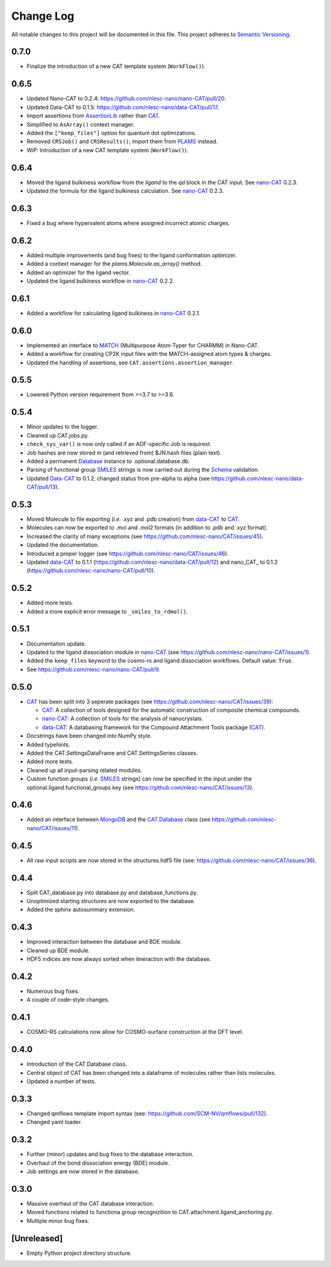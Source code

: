 ##########
Change Log
##########

All notable changes to this project will be documented in this file.
This project adheres to `Semantic Versioning <http://semver.org/>`_.


0.7.0
*****
* Finalize the introduction of a new CAT template system (``WorkFlow()``).


0.6.5
*****
* Updated Nano-CAT to 0.2.4: https://github.com/nlesc-nano/nano-CAT/pull/20.
* Updated Data-CAT to 0.1.5: https://github.com/nlesc-nano/data-CAT/pull/17.
* Import assertions from AssertionLib_ rather than CAT_.
* Simplified to ``AsArray()`` context manager.
* Added the ``["keep_files"]`` option for quantum dot optimizations.
* Removed ``CRSJob()`` and ``CRSResults()``; import them from PLAMS_ instead.
* WiP: Introduction of a new CAT template system (``WorkFlow()``).


0.6.4
*****
* Moved the ligand bulkiness workflow from the `ligand` to the `qd` block in the CAT input. See `nano-CAT`_ 0.2.3.
* Updated the formula for the ligand bulkiness calculation. See `nano-CAT`_ 0.2.3.


0.6.3
*****
* Fixed a bug where hypervalent atoms where assigned incorrect atomic charges.


0.6.2
*****
* Added multiple improvements (and bug fixes) to the ligand conformation optimizer.
* Added a context manager for the `plams.Molecule.as_array()` method.
* Added an optimizer for the ligand vector.
* Updated the ligand bulkiness workflow in `nano-CAT`_ 0.2.2.


0.6.1
*****
* Added a workflow for calculating ligand bulkiness in `nano-CAT`_ 0.2.1.


0.6.0
*****
* Implemented an interface to MATCH_ (Multipurpose Atom-Typer for CHARMM) in Nano-CAT.
* Added a workflow for creating CP2K input files with the MATCH-assigned atom types & charges.
* Updated the handling of assertions, see ``CAT.assertions.assertion_manager``.


0.5.5
*****
* Lowered Python version requirement from >=3.7 to >=3.6.


0.5.4
*****
* Minor updates to the logger.
* Cleaned up CAT.jobs.py.
* ``check_sys_var()`` is now only called if an ADF-specific Job is requirest.
* Job hashes are now stored in (and retrieved from) $JN.hash files (plain text).
* Added a permanent Database_ instance to .optional.database.db.
* Parsing of functional group SMILES_ strings is now carried out during the Schema_ validation.
* Updated Data-CAT_ to 0.1.2; changed status from pre-alpha to alpha
  (see https://github.com/nlesc-nano/data-CAT/pull/13).



0.5.3
*****
* Moved Molecule to file exporting (*i.e.* .xyz and .pdb creation) from data-CAT_ to CAT_.
* Molecules can now be exported to .mol and .mol2 formats (in addition to .pdb and .xyz format).
* Increased the clarity of many exceptions (see https://github.com/nlesc-nano/CAT/issues/45).
* Updated the documentation.
* Introduced a proper logger (see https://github.com/nlesc-nano/CAT/issues/46).
* Updated data-CAT_ to 0.1.1 (https://github.com/nlesc-nano/data-CAT/pull/12) and
  nano_CAT_ to 0.1.2 (https://github.com/nlesc-nano/nano-CAT/pull/10).


0.5.2
*****
* Added more tests.
* Added a more explicit error message to ``_smiles_to_rdmol()``.


0.5.1
*****
* Documentation update.
* Updated to the ligand dissociation module in nano-CAT_ (see https://github.com/nlesc-nano/nano-CAT/issues/1).
* Added the ``keep_files`` keyword to the cosmo-rs and ligand dissociation workflows.
  Default value: ``True``.
* See https://github.com/nlesc-nano/nano-CAT/pull/9.


0.5.0
*****
* CAT_ has been split into 3 seperate packages (see https://github.com/nlesc-nano/CAT/issues/39):

  * CAT_: A collection of tools designed for the automatic construction of composite chemical compounds.
  * nano-CAT_: A collection of tools for the analysis of nanocrystals.
  * data-CAT_: A databasing framework for the Compound Attachment Tools package (CAT_).

* Docstrings have been changed into NumPy style.
* Added typehints.
* Added the CAT.SettingsDataFrame and CAT.SettingsSeries classes.
* Added more tests.
* Cleaned up all input-parsing related modules.
* Custom function groups (*i.e.* SMILES_ strings) can now be specified in the input
  under the optional.ligand.functional_groups key (see https://github.com/nlesc-nano/CAT/issues/13).


0.4.6
*****
* Added an interface between MongoDB_ and the CAT.Database_ class (see https://github.com/nlesc-nano/CAT/issues/11).


0.4.5
*****
* All raw input scripts are now stored in the structures.hdf5 file
  (see: https://github.com/nlesc-nano/CAT/issues/36).


0.4.4
*****
* Split CAT_database.py into database.py and database_functions.py.
* Unoptimized starting structures are now exported to the database.
* Added the sphinx autosummary extension.


0.4.3
*****
* Improved interaction between the database and BDE module.
* Cleaned up BDE module.
* HDF5 indices are now always sorted when itneraction with the database.


0.4.2
*****
* Numerous bug fixes.
* A couple of code-style changes.


0.4.1
*****
* COSMO-RS calculations now allow for COSMO-surface construction
  at the DFT level.


0.4.0
*****
* Introduction of the CAT.Database class.
* Central object of CAT has been changed into a dataframe of
  molecules rather than lists molecules.
* Updated a number of tests.


0.3.3
*****
* Changed qmflows template import syntax (see: https://github.com/SCM-NV/qmflows/pull/132).
* Changed yaml loader.


0.3.2
*****
* Further (minor) updates and bug fixes to the database interaction.
* Overhaul of the bond dissociation energy (BDE) module.
* Job settings are now stored in the database.


0.3.0
*****
* Massive overhaul of the CAT database interaction.
* Moved functions related to functiona group recognizition to
  CAT.attachment.ligand_anchoring.py.
* Multiple minor bug fixes.


[Unreleased]
************
* Empty Python project directory structure.


.. _AssertionLib: https://github.com/nlesc-nano/AssertionLib
.. _CAT: https://github.com/nlesc-nano/CAT
.. _PLAMS: https://github.com/SCM-NV/PLAMS
.. _MATCH: http://brooks.chem.lsa.umich.edu/index.php?page=match&subdir=articles/resources/software
.. _CP2K: https://www.cp2k.org/
.. _Database: https://cat.readthedocs.io/en/latest/7_database.html#class-api
.. _Schema: https://github.com/keleshev/schema
.. _nano-CAT: https://github.com/nlesc-nano/nano-CAT/
.. _data-CAT: https://github.com/nlesc-nano/data-CAT/
.. _SMILES: https://en.wikipedia.org/wiki/Simplified_molecular-input_line-entry_system
.. _MongoDB: https://www.mongodb.com/
.. _CAT.Database: https://cat.readthedocs.io/en/latest/7_database.html
